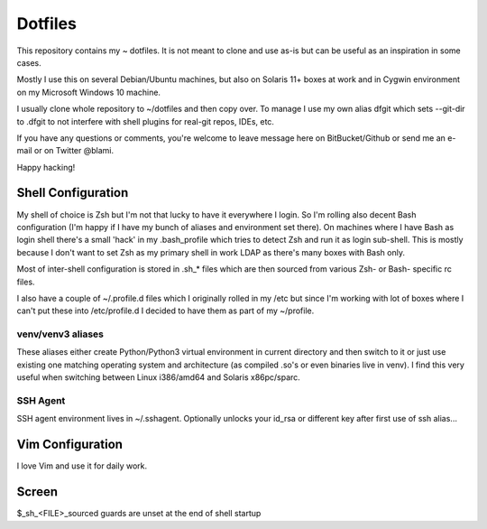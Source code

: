 Dotfiles
========
This repository contains my ~ dotfiles. It is not meant to clone and use as-is
but can be useful as an inspiration in some cases.

Mostly I use this on several Debian/Ubuntu machines, but also on Solaris 11+
boxes at work and in Cygwin environment on my Microsoft Windows 10 machine.

I usually clone whole repository to ~/dotfiles and then copy over. To manage I
use my own alias dfgit which sets --git-dir to .dfgit to not interfere with
shell plugins for real-git repos, IDEs, etc.

If you have any questions or comments, you're welcome to leave message here on
BitBucket/Github or send me an e-mail or on Twitter @blami.

Happy hacking!


Shell Configuration
-------------------
My shell of choice is Zsh but I'm not that lucky to have it everywhere I
login. So I'm rolling also decent Bash configuration (I'm happy if I have my
bunch of aliases and environment set there). On machines where I have Bash as
login shell there's a small 'hack' in my .bash_profile which tries to detect
Zsh and run it as login sub-shell. This is mostly because I don't want to set
Zsh as my primary shell in work LDAP as there's many boxes with Bash only.

Most of inter-shell configuration is stored in .sh_* files which are then
sourced from various Zsh- or Bash- specific rc files.

I also have a couple of ~/.profile.d files which I originally rolled in my /etc
but since I'm working with lot of boxes where I can't put these into
/etc/profile.d I decided to have them as part of my ~/profile.

venv/venv3 aliases
~~~~~~~~~~~~~~~~~~
These aliases either create Python/Python3 virtual environment in current
directory and then switch to it or just use existing one matching operating
system and architecture (as compiled .so's or even binaries live in venv). I
find this very useful when switching between Linux i386/amd64 and Solaris
x86pc/sparc.

SSH Agent
~~~~~~~~~
SSH agent environment lives in ~/.sshagent. Optionally unlocks your id_rsa or
different key after first use of ssh alias...


Vim Configuration
-----------------
I love Vim and use it for daily work.


Screen
------


$_sh_<FILE>_sourced guards are unset at the end of shell startup
